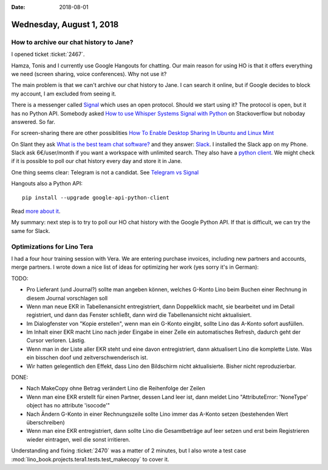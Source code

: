 :date: 2018-08-01

=========================
Wednesday, August 1, 2018
=========================

How to archive our chat history to Jane?
========================================

I opened ticket :ticket:`2467`.

Hamza, Tonis and I currently use Google Hangouts for chatting.  Our
main reason for using HO is that it offers everything we need (screen
sharing, voice conferences).  Why not use it?

The main problem is that we can't archive our chat history to Jane.  I
can search it online, but if Google decides to block my account, I am
excluded from seeing it.

There is a messenger called `Signal <https://signal.org/>`__ which
uses an open protocol. Should we start using it?  The protocol is
open, but it has no Python API. Somebody asked `How to use Whisper
Systems Signal with Python
<https://stackoverflow.com/questions/50933036/how-to-use-whisper-systems-signal-with-python>`__
on Stackoverflow but noboday answered.  So far.



For screen-sharing there are other possiblities
`How To Enable Desktop Sharing In Ubuntu and Linux Mint
<https://www.tecmint.com/enable-desktop-sharing-in-ubuntu-linux-mint/>`__

On Slant they ask `What is the best team chat software?
<https://www.slant.co/topics/1359/~team-chat-software>`__ and they
answer: `Slack <https://slack.com/intl/de>`__.  I installed the Slack
app on my Phone.  Slack ask 6€/user/month if you want a workspace with
unlimited search.  They also have a `python client
<https://github.com/slackapi/python-slackclient>`__. We might check if
it is possible to poll our chat history every day and store it in
Jane.

One thing seems clear: Telegram is not a candidat. See `Telegram vs
Signal
<https://www.reddit.com/r/privacy/comments/7fq16e/telegram_vs_signal/>`__

Hangouts also a Python API::

  pip install --upgrade google-api-python-client
  
Read `more about it
<https://developers.google.com/api-client-library/python/apis/chat/v1>`__.

My summary: next step is to try to poll our HO chat history with the
Google Python API.  If that is difficult, we can try the same for
Slack.


Optimizations for Lino Tera
===========================

I had a four hour training session with Vera.  We are entering
purchase invoices, including new partners and accounts, merge
partners.  I wrote down a nice list of ideas for optimizing her work
(yes sorry it's in German):

TODO:

- Pro Lieferant (und Journal?) sollte man angeben können, welches
  G-Konto Lino beim Buchen einer Rechnung in diesem Journal
  vorschlagen soll
  
- Wenn man neue EKR in Tabellenansicht entregistriert, dann
  Doppelklick macht, sie bearbeitet und im Detail registriert, und
  dann das Fenster schließt, dann wird die Tabellenansicht nicht
  aktualisiert.
  
- Im Dialogfenster von "Kopie erstellen", wenn man ein G-Konto
  eingibt, sollte Lino das A-Konto sofort ausfüllen.
  
- Im Inhalt einer EKR macht Lino nach jeder Eingabe in einer Zelle ein
  automatisches Refresh, dadurch geht der Cursor verloren. Lästig.
  
- Wenn man in der Liste aller EKR steht und eine davon entregistriert,
  dann aktualisert Lino die komplette Liste.  Was ein bisschen doof
  und zeitverschwenderisch ist.
 
- Wir hatten gelegentlich den Effekt, dass Lino den Bildschirm nicht
  aktualisierte. Bisher nicht reproduzierbar.
  
DONE:

- Nach MakeCopy ohne Betrag verändert Lino die Reihenfolge der Zeilen
  
- Wenn man eine EKR erstellt für einen Partner, dessen Land leer ist,
  dann meldet Lino "AttributeError: 'NoneType' object has no attribute
  'isocode'"
  
- Nach Ändern G-Konto in einer Rechnungszeile sollte Lino immer das
  A-Konto setzen (bestehenden Wert überschreiben)
  
- Wenn man eine EKR entregistriert, dann sollte Lino die Gesamtbeträge
  auf leer setzen und erst beim Registrieren wieder eintragen, weil
  die sonst irritieren.

Understanding and fixing :ticket:`2470` was a matter of 2 minutes, but
I also wrote a test case
:mod:`lino_book.projects.tera1.tests.test_makecopy` to cover it.


  
